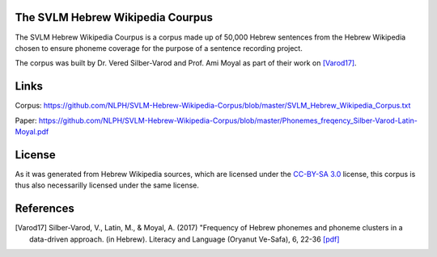 The SVLM Hebrew Wikipedia Courpus
=================================
|LICENCE|

The SVLM Hebrew Wikipedia Courpus is a corpus made up of 50,000 Hebrew sentences from the Hebrew Wikipedia chosen to ensure phoneme coverage for the purpose of a sentence recording project.

The corpus was built by Dr. Vered Silber-Varod and Prof. Ami Moyal as part of their work on `[Varod17] <https://github.com/NLPH/SVLM-Hebrew-Wikipedia-Corpus/blob/master/README.rst#references>`_.

Links
=====

Corpus:
https://github.com/NLPH/SVLM-Hebrew-Wikipedia-Corpus/blob/master/SVLM_Hebrew_Wikipedia_Corpus.txt

Paper:
https://github.com/NLPH/SVLM-Hebrew-Wikipedia-Corpus/blob/master/Phonemes_freqency_Silber-Varod-Latin-Moyal.pdf


License
=======

As it was generated from Hebrew Wikipedia sources, which are licensed under the `CC-BY-SA 3.0`_  license, this corpus is thus also necessarilly licensed under the same license.

References
==========

.. [Varod17] Silber-Varod, V., Latin, M., & Moyal, A. (2017)
   "Frequency of Hebrew phonemes and phoneme clusters in a data-driven approach. (in Hebrew). Literacy and Language (Oryanut Ve-Safa), 6, 22-36
   `[pdf] <https://www.openu.ac.il/personal_sites/vered-silber-varod/download/Phonemes_freqency_Silber-Varod-Latin-Moyal.pdf>`_


.. _CC-BY-SA 3.0: https://creativecommons.org/licenses/by-sa/3.0/

.. |LICENCE| image:: https://github.com/NLPH/SVLM-Hebrew-Wikipedia-Corpus/blob/master/License-CC-BY-SA-3.0-blue.svg
  :target: https://github.com/NLPH/SVLM-Hebrew-Wikipedia-Corpus/blob/master/LICENSE
